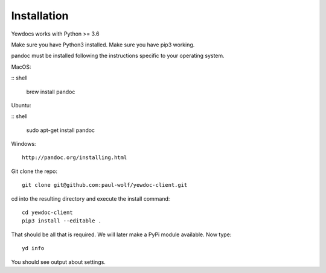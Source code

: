 Installation
============

Yewdocs works with Python >= 3.6

Make sure you have Python3 installed. Make sure you have pip3 working.

pandoc must be installed following the instructions specific to your
operating system.

MacOS:

:: shell

   brew install pandoc

Ubuntu:

:: shell

   sudo apt-get install pandoc

Windows:

::

   http://pandoc.org/installing.html

Git clone the repo:

::

   git clone git@github.com:paul-wolf/yewdoc-client.git

cd into the resulting directory and execute the install command:

::

   cd yewdoc-client
   pip3 install --editable .

That should be all that is required. We will later make a PyPi module
available. Now type:

::

   yd info

You should see output about settings.
